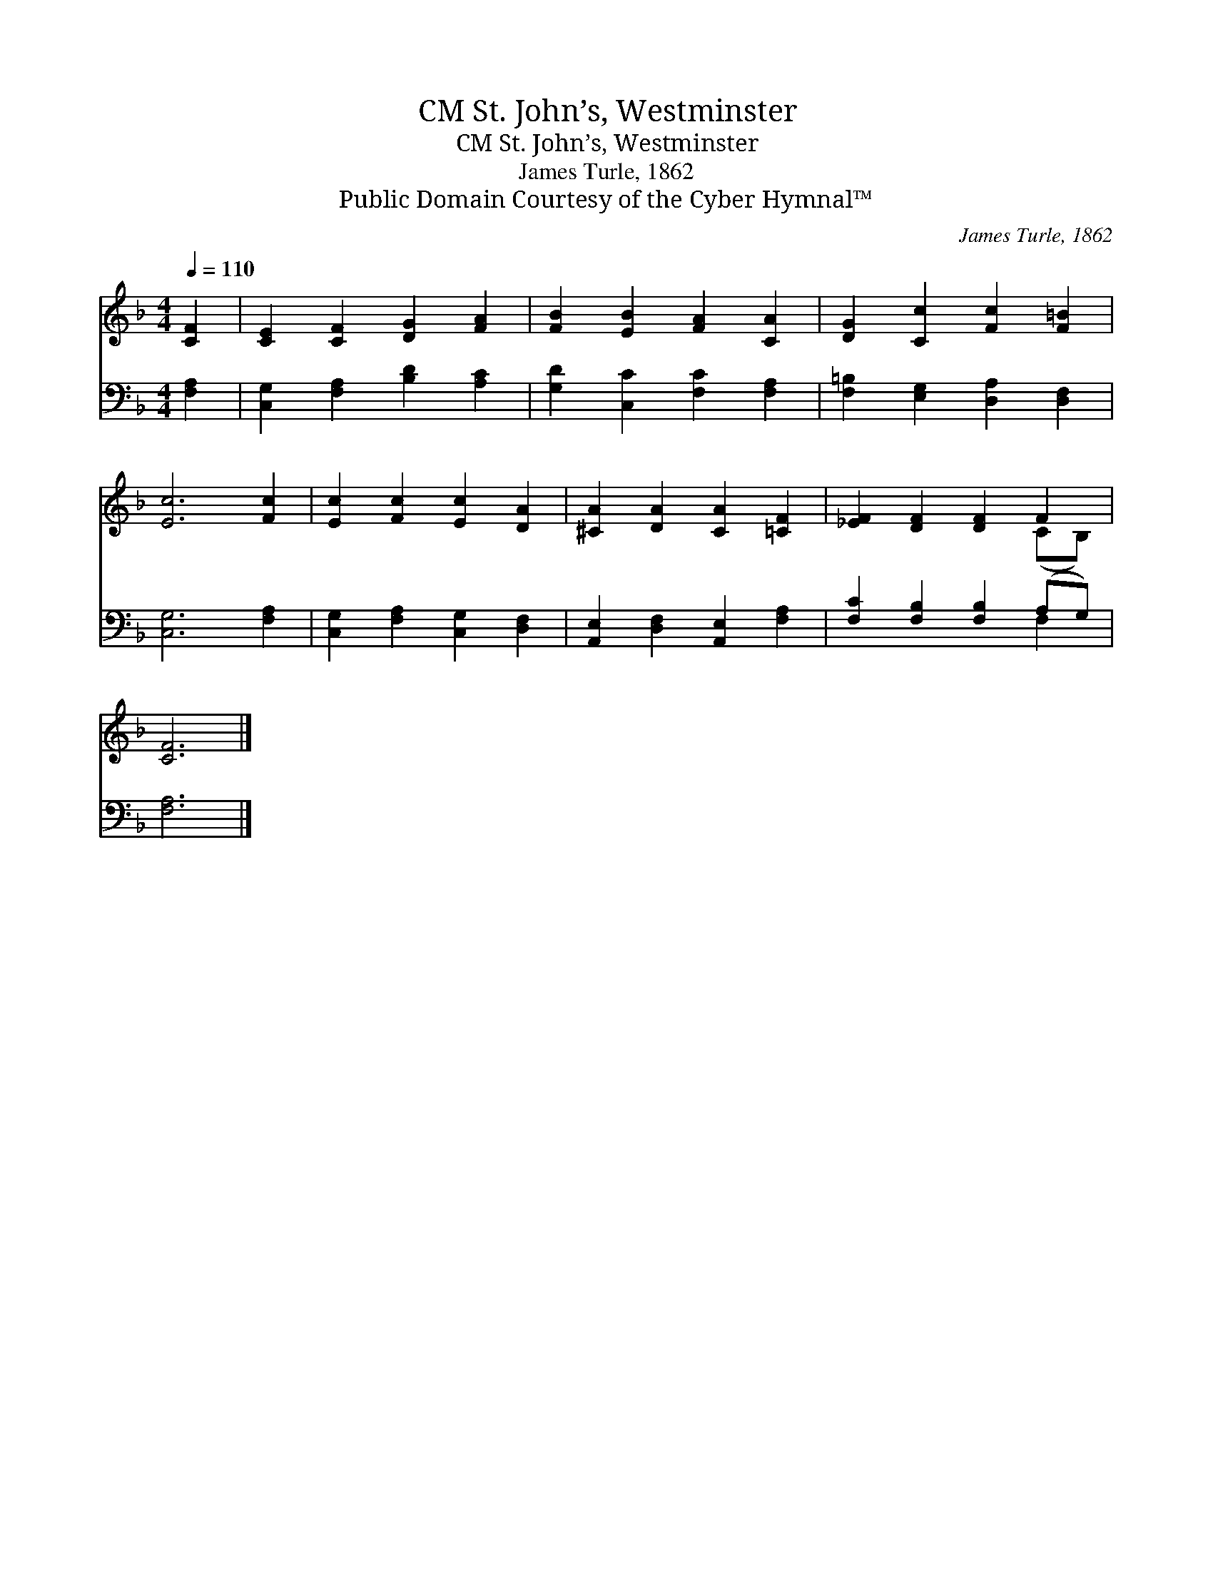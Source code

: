 X:1
T:St. John’s, Westminster, CM
T:St. John’s, Westminster, CM
T:James Turle, 1862
T:Public Domain Courtesy of the Cyber Hymnal™
C:James Turle, 1862
Z:Public Domain
Z:Courtesy of the Cyber Hymnal™
%%score ( 1 2 ) ( 3 4 )
L:1/8
Q:1/4=110
M:4/4
K:F
V:1 treble 
V:2 treble 
V:3 bass 
V:4 bass 
V:1
 [CF]2 | [CE]2 [CF]2 [DG]2 [FA]2 | [FB]2 [EB]2 [FA]2 [CA]2 | [DG]2 [Cc]2 [Fc]2 [F=B]2 | %4
 [Ec]6 [Fc]2 | [Ec]2 [Fc]2 [Ec]2 [DA]2 | [^CA]2 [DA]2 [CA]2 [=CF]2 | [_EF]2 [DF]2 [DF]2 F2 | %8
 [CF]6 |] %9
V:2
 x2 | x8 | x8 | x8 | x8 | x8 | x8 | x6 (CB,) | x6 |] %9
V:3
 [F,A,]2 | [C,G,]2 [F,A,]2 [B,D]2 [A,C]2 | [G,D]2 [C,C]2 [F,C]2 [F,A,]2 | %3
 [F,=B,]2 [E,G,]2 [D,A,]2 [D,F,]2 | [C,G,]6 [F,A,]2 | [C,G,]2 [F,A,]2 [C,G,]2 [D,F,]2 | %6
 [A,,E,]2 [D,F,]2 [A,,E,]2 [F,A,]2 | [F,C]2 [F,B,]2 [F,B,]2 (A,G,) | [F,A,]6 |] %9
V:4
 x2 | x8 | x8 | x8 | x8 | x8 | x8 | x6 F,2 | x6 |] %9

